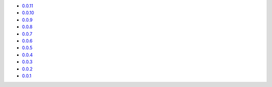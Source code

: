 * `0.0.11 <https://jelmer.uk/code/xandikos/v0.0.11?path=>`_
* `0.0.10 <https://jelmer.uk/code/xandikos/v0.0.10?path=>`_
* `0.0.9 <https://jelmer.uk/code/xandikos/v0.0.9?path=>`_
* `0.0.8 <https://jelmer.uk/code/xandikos/v0.0.8?path=>`_
* `0.0.7 <https://jelmer.uk/code/xandikos/v0.0.7?path=>`_
* `0.0.6 <https://jelmer.uk/code/xandikos/v0.0.6?path=>`_
* `0.0.5 <https://jelmer.uk/code/xandikos/v0.0.5?path=>`_
* `0.0.4 <https://jelmer.uk/code/xandikos/v0.0.4?path=>`_
* `0.0.3 <https://jelmer.uk/code/xandikos/v0.0.3?path=>`_
* `0.0.2 <https://jelmer.uk/code/xandikos/v0.0.2?path=>`_
* `0.0.1 <https://jelmer.uk/code/xandikos/v0.0.1?path=>`_
